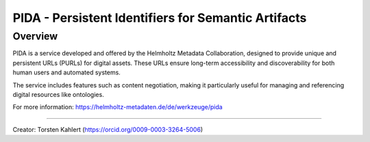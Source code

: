 PIDA - Persistent Identifiers for Semantic Artifacts
====================================================

Overview
--------

PIDA is a service developed and offered by the Helmholtz Metadata Collaboration, designed to provide unique and persistent URLs (PURLs) for digital assets. These URLs ensure long-term accessibility and discoverability for both human users and automated systems.

The service includes features such as content negotiation, making it particularly useful for managing and referencing digital resources like ontologies.

For more information: https://helmholtz-metadaten.de/de/werkzeuge/pida

----

Creator: Torsten Kahlert (https://orcid.org/0009-0003-3264-5006)
